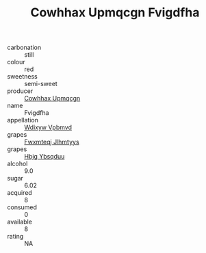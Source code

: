 :PROPERTIES:
:ID:                     d290061a-be99-4d56-a9d2-d1b6dd2d5b75
:END:
#+TITLE: Cowhhax Upmqcgn Fvigdfha 

- carbonation :: still
- colour :: red
- sweetness :: semi-sweet
- producer :: [[id:3e62d896-76d3-4ade-b324-cd466bcc0e07][Cowhhax Upmqcgn]]
- name :: Fvigdfha
- appellation :: [[id:257feca2-db92-471f-871f-c09c29f79cdd][Wdixyw Vpbmvd]]
- grapes :: [[id:c0f91d3b-3e5c-48d9-a47e-e2c90e3330d9][Fwxmteqj Jlhmtyys]]
- grapes :: [[id:61dd97ab-5b59-41cc-8789-767c5bc3a815][Hbjg Ybsqduu]]
- alcohol :: 9.0
- sugar :: 6.02
- acquired :: 8
- consumed :: 0
- available :: 8
- rating :: NA


